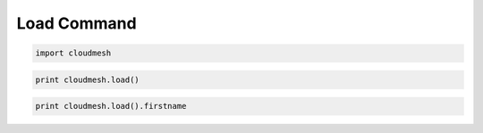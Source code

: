 
Load Command
============

.. code:: python

    import cloudmesh
.. code:: python

    print cloudmesh.load()
.. code:: python

    print cloudmesh.load().firstname
